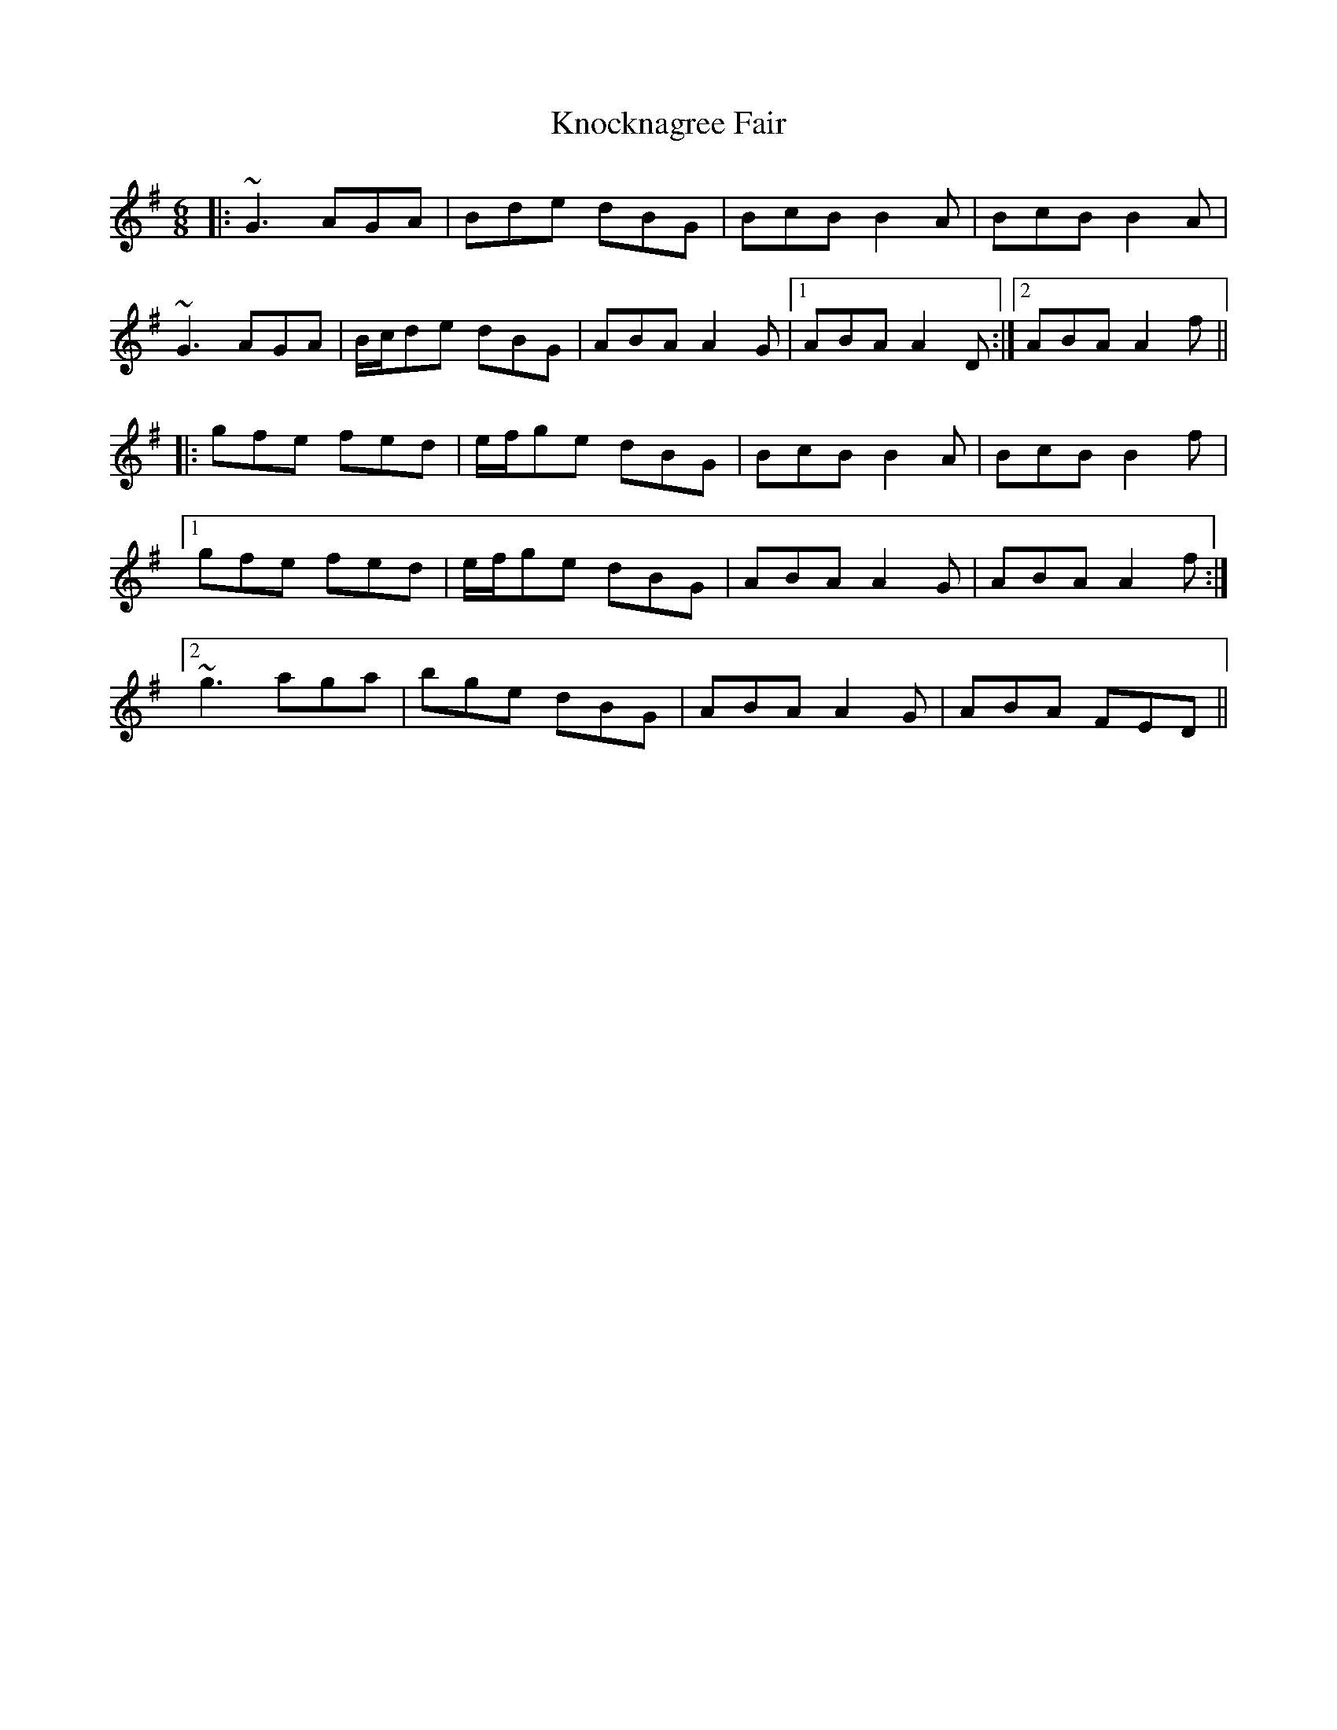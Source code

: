X: 22082
T: Knocknagree Fair
R: jig
M: 6/8
K: Gmajor
|:~G3 AGA|Bde dBG|BcB B2A|BcB B2A|
~G3 AGA|B/c/de dBG|ABA A2G|1 ABA A2D:|2 ABA A2f||
|:gfe fed|e/f/ge dBG|BcB B2A|BcB B2f|
[1 gfe fed|e/f/ge dBG|ABA A2G|ABA A2f:|
[2 ~g3 aga|bge dBG|ABA A2G|ABA FED||

